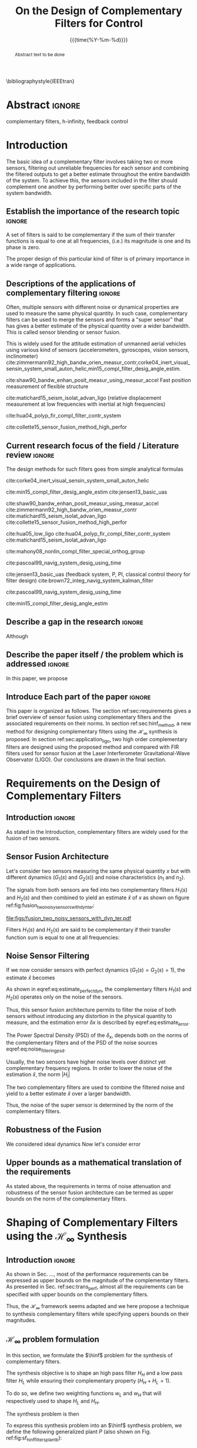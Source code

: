 #+TITLE: On the Design of Complementary Filters for Control
:DRAWER:
#+LATEX_CLASS: ieeeconf
#+LATEX_CLASS_OPTIONS: [9pt, technote, a4paper]
#+OPTIONS: toc:nil todo:nil
#+STARTUP: overview

#+DATE: {{{time(%Y-%m-%d)}}}
#+AUTHOR: @@latex:\IEEEauthorblockN{Dehaeze Thomas\IEEEauthorrefmark{*}, Vermat Mohit and Collette Christophe} \\@@
#+AUTHOR: @@latex:\IEEEauthorblockA{Precision Mechatronics Laboratory, ULB\\ Brussels, Belgium\\ Email: \IEEEauthorrefmark{*}dehaeze.thomas@gmail.com}@@

#+LATEX_HEADER: \usepackage{amsmath,amssymb,amsfonts, cases}
# #+LATEX_HEADER: \usepackage{showframe}
#+LATEX_HEADER: \usepackage{algorithmic, graphicx, textcomp}
#+LATEX_HEADER: \usepackage{xcolor, import, hyperref}
#+LATEX_HEADER: \usepackage[USenglish]{babel}
#+LATEX_HEADER: \setcounter{footnote}{1}
#+LATEX_HEADER: \input{config.tex}

\bibliographystyle{IEEEtran}
:END:

* LaTeX Config                                                     :noexport:
#+begin_src latex :tangle config.tex
  % H Infini
  \newcommand{\hinf}{\mathcal{H}_\infty}

  % H 2
  \newcommand{\htwo}{\mathcal{H}_2}

  % Omega
  \newcommand{\w}{\omega}

  % H-Infinity Norm
  \newcommand{\hnorm}[1]{\left\|#1\right\|_{\infty}}

  % H-2 Norm
  \newcommand{\normtwo}[1]{\left\|#1\right\|_{2}}

  % Norm
  \newcommand{\norm}[1]{\left\|#1\right\|}

  % Absolute value
  \newcommand{\abs}[1]{\left\lvert #1 \right\lvert}

  % Minimum Subscript
  \newcommand{\smin}{_{\text{min}}}

  % Maximum Subscript
  \newcommand{\smax}{_{\text{max}}}

  \newcommand*\colvec[1]{\begin{bmatrix}#1\end{bmatrix}}
#+end_src

* Build                                                            :noexport:
#+BEGIN_SRC emacs-lisp :results none
  (add-to-list 'org-latex-classes
               '("ieeeconf"
                 "\\documentclass{ieeeconf}"
                 ("\\section{%s}" . "\\section*{%s}")
                 ("\\subsection{%s}" . "\\subsection*{%s}")
                 ("\\subsubsection{%s}" . "\\subsubsection*{%s}")
                 ("\\paragraph{%s}" . "\\paragraph*{%s}")
                 ("\\subparagraph{%s}" . "\\subparagraph*{%s}"))
               )
#+END_SRC

* Abstract                                                           :ignore:
#+begin_abstract
  Abstract text to be done
#+end_abstract

#+begin_IEEEkeywords
  complementary filters, h-infinity, feedback control
#+end_IEEEkeywords

* Introduction
  <<sec:introduction>>
The basic idea of a complementary filter involves taking two or more sensors, filtering out unreliable frequencies for each sensor and combining the filtered outputs to get a better estimate throughout the entire bandwidth of the system.
To achieve this, the sensors included in the filter should complement one another by performing better over specific parts of the system bandwidth.

** Establish the importance of the research topic                    :ignore:
# What are Complementary Filters
A set of filters is said to be complementary if the sum of their transfer functions is equal to one at all frequencies, (i.e.) its magnitude is one and its phase is zero.

# Why Design of Complementary Filter is important
The proper design of this particular kind of filter is of primary importance in a wide range of applications.

** Descriptions of the applications of complementary filtering       :ignore:
Often, multiple sensors with different noise or dynamical properties are used to measure the same physical quantity.
In such case, complementary filters can be used to merge the sensors and forms a "super sensor" that has gives a better estimate of the physical quantity over a wider bandwidth.
This is called sensor blending or sensor fusion.

# List of all the applications

# Increasing Sensor Bandwidth
This is widely used for the attitude estimation of unmanned aerial vehicles using various kind of sensors (accelerometers, gyroscopes, vision sensors, inclinometer) cite:zimmermann92_high_bandw_orien_measur_contr,corke04_inert_visual_sensin_system_small_auton_helic,min15_compl_filter_desig_angle_estim.

cite:shaw90_bandw_enhan_posit_measur_using_measur_accel Fast position measurement of flexible structure

# Merging of different sensor types
cite:matichard15_seism_isolat_advan_ligo (relative displacement measurement at low frequencies with inertial at high frequencies)

# Reducing sensor noise
cite:hua04_polyp_fir_compl_filter_contr_system

# Improving the control robustness
cite:collette15_sensor_fusion_method_high_perfor

** Current research focus of the field / Literature review           :ignore:
# Discuss the different approach to complementary filter design
The design methods for such filters goes from simple analytical formulas

# Analytical Formulas with limited number of parameter that let the designer choose the parameter value
# First Order
cite:corke04_inert_visual_sensin_system_small_auton_helic

# Second Order
cite:min15_compl_filter_desig_angle_estim
cite:jensen13_basic_uas

# Third Order and Higher orders
cite:shaw90_bandw_enhan_posit_measur_using_measur_accel
cite:zimmermann92_high_bandw_orien_measur_contr
cite:matichard15_seism_isolat_advan_ligo
cite:collette15_sensor_fusion_method_high_perfor

# FIR Filters
cite:hua05_low_ligo
cite:hua04_polyp_fir_compl_filter_contr_system
cite:matichard15_seism_isolat_advan_ligo

# Non-linear methods
cite:mahony08_nonlin_compl_filter_special_orthog_group

# Time Varying
cite:pascoal99_navig_system_desig_using_time

# Alternate Formulation
cite:jensen13_basic_uas (feedback system, P, PI, classical control theory for filter design)
cite:brown72_integ_navig_system_kalman_filter

# LMI / convex Optimization
cite:pascoal99_navig_system_desig_using_time

# Least Square method for finding the optimal filter coefficients
cite:min15_compl_filter_desig_angle_estim

** Describe a gap in the research                                    :ignore:
# There is a need to design optimal complementary filters
Although

** Describe the paper itself / the problem which is addressed        :ignore:
In this paper, we propose

** DONE Introduce Each part of the paper                            :ignore:
CLOSED: [2019-08-17 sam. 15:28]
This paper is organized as follows.
The section ref:sec:requirements gives a brief overview of sensor fusion using complementary filters and the associated requirements on their norms.
In section ref:sec:hinf_method, a new method for designing complementary filters using the $\mathcal{H}_\infty$ synthesis is proposed.
In section ref:sec:application_ligo, two high order complementary filters are designed using the proposed method and compared with FIR filters used for sensor fusion at the Laser Interferometer Gravitational-Wave Observator (LIGO).
Our conclusions are drawn in the final section.

* Requirements on the Design of Complementary Filters
<<sec:requirements>>

** Introduction                                                     :ignore:
As stated in the Introduction, complementary filters are widely used for the fusion of two sensors.

** Sensor Fusion Architecture
<<sec:sensor_fusion>>

Let's consider two sensors measuring the same physical quantity $x$ but with different dynamics ($G_1(s)$ and $G_2(s)$) and noise characteristics ($n_1$ and $n_2$).

The signals from both sensors are fed into two complementary filters $H_1(s)$ and $H_2(s)$ and then combined to yield an estimate $\hat{x}$ of $x$ as shown on figure ref:fig:fusion_two_noisy_sensors_with_dyn_ter:
#+NAME: eq:comp_filter_estimate
\begin{equation}
  \hat{x} = \left(G_1 H_1 + G_2 H_2\right) x + H_1 n_1 + H_2 n_2
\end{equation}

#+name: fig:fusion_two_noisy_sensors_with_dyn_ter
#+caption: Sensor Fusion Architecture
#+attr_latex: :scale 1
[[file:figs/fusion_two_noisy_sensors_with_dyn_ter.pdf]]

Filters $H_1(s)$ and $H_2(s)$ are said to be complementary if their transfer function sum is equal to one at all frequencies:
#+NAME: eq:comp_filter
\begin{equation}
  H_1(s) + H_2(s) = 1
\end{equation}

** Noise Sensor Filtering
<<sec:noise_filtering>>

If we now consider sensors with perfect dynamics ($G_1(s) = G_2(s) = 1$), the estimate $\hat{x}$ becomes
#+NAME: eq:estimate_perfect_dyn
\begin{equation}
  \hat{x} = x + H_1 n_1 + H_2 n_2
\end{equation}

As shown in eqref:eq:estimate_perfect_dyn, the complementary filters $H_1(s)$ and $H_2(s)$ operates only on the noise of the sensors.

Thus, this sensor fusion architecture permits to filter the noise of both sensors without introducing any distortion in the physical quantity to measure, and the estimation error $\delta x$ is described by eqref:eq:estimate_error.

#+NAME: eq:estimate_error
\begin{equation}
  \delta x = \hat{x} - x = H_1 n_1 + H_2 n_2
\end{equation}

The Power Spectral Density (PSD) of the $\delta_x$, depends both on the norms of the complementary filters and of the PSD of the noise sources eqref:eq:noise_filtering_psd.
#+NAME: eq:noise_filtering_psd
\begin{equation}
  \Phi_{\delta x} = \left|H_1\right|^2 \Phi_{n_1} + \left|H_2\right|^2 \Phi_{n_2}
\end{equation}

Usually, the two sensors have higher noise levels over distinct yet complementary frequency regions.
In order to lower the noise of the estimation $\hat{x}$, the norm $|H_i|$

The two complementary filters are used to combine the filtered noise and yield to a better estimate $\hat{x}$ over a larger bandwidth.

Thus, the noise of the super sensor is determined by the norm of the complementary filters.

** Robustness of the Fusion
<<sec:fusion_robustness>>

We considered ideal dynamics
Now let's consider error

** Upper bounds as a mathematical translation of the requirements
<<sec:requirements_upper_bounds>>

As stated above, the requirements in terms of noise attenuation and robustness of the sensor fusion architecture can be termed as upper bounds on the norm of the complementary filters.

* Shaping of Complementary Filters using the $\mathcal{H}_\infty$ Synthesis
<<sec:hinf_method>>

** Introduction                                                     :ignore:
As shown in Sec. ..., most of the performance requirements can be expressed as upper bounds on the magnitude of the complementary filters.
As presented in Sec. ref:sec:trans_perf, almost all the requirements can be specified with upper bounds on the complementary filters.

Thus, the $\mathcal{H}_\infty$ framework seems adapted and we here propose a technique to synthesis complementary filters while specifying uppers bounds on their magnitudes.

** $\mathcal{H}_\infty$ problem formulation
<<sec:hinf_synthesis>>

In this section, we formulate the $\hinf$ problem for the synthesis of complementary filters.

The synthesis objective is to shape an high pass filter $H_H$ and a low pass filter $H_L$ while ensuring their complementary property ($H_H + H_L = 1$).

To do so, we define two weighting functions $w_L$ and $w_H$ that will respectively used to shape $H_L$ and $H_H$.

The synthesis problem is then
\begin{subnumcases}{\text{Find } H_L, H_H \text{ such that}}
  H_L \text{ and } H_H \text{ are stable} \label{eq:hinf_cond_stability}\\
  H_L + H_H = 1 \label{eq:hinf_cond_complementarity} \\
  |w_L H_L| \le 1 \quad \forall\omega \label{eq:hinf_cond_hl} \\
  |w_H H_H| \le 1 \quad \forall\omega \label{eq:hinf_cond_hh}
\end{subnumcases}


To express this synthesis problem into an $\hinf$ synthesis problem, we define the following generalized plant $P$ (also shown on Fig. ref:fig:sf_hinf_filters_plant_b):
#+NAME: eq:generalized_plant
\begin{equation}
  \colvec{w\\u} = P \colvec{z_H \\ z_L \\ v}; \quad P = \begin{bmatrix} w_H & -w_H \\ 0 & w_L \\ 1 & 0 \end{bmatrix}
\end{equation}

#+name: fig:h_infinity_robust_fusion
#+caption: Architecture used for the $\mathcal{H}_\infty$ synthesis of complementary filters
#+attr_latex: :scale 1
[[file:figs/h_infinity_robust_fusion.pdf]]

The $\hinf$ synthesis objective is then to design a stable filter $H_L$ (Fig. ref:fig:sf_hinf_filters_b) such that the $\mathcal{H}_\infty$ norm of the transfer function from $w$ to $[z_H, \ z_L]$ is less than $1$:
\begin{equation}
  \hnorm{\begin{matrix} (1 - H_L) w_H \\ H_L w_L \end{matrix}} \le 1
\end{equation}
Which is equivalent to
#+NAME: eq:hinf_problem
\begin{equation}
  \hnorm{\begin{matrix} H_H w_H \\ H_L w_L \end{matrix}} < 1 \text{ by choosing } H_H = 1 - H_L
\end{equation}

Performance conditions eqref:eq:hinf_cond_hl and eqref:eq:hinf_cond_hl are satisfied by eqref:eq:hinf_problem.
Complementary condition eqref:eq:hinf_cond_complementarity is satisfied by design: $H_H = 1 - H_L$ and thus $H_L + H_H = 1$.
The stability condition eqref:eq:hinf_cond_stability is guaranteed by the $H_\infty$ synthesis (*reference*).


Using this synthesis method, we are then able to shape at the same time the high pass and low pass filters while ensuring their complementary.

** Choice of the weighting functions
<<sec:hinf_weighting_func>>

We here give some advice on the design of the weighting functions used for the synthesis of the complementary filters using the $\mathcal{H}_\infty$ method.

The weighting functions should be such that the performance requirements are met as explain in Sec. ref:sec:trans_perf.

However, one should be careful when designing the complementary filters, and should only use stable and minimum phase transfer functions.
The order of the weights should stay reasonably small as this will increase the complexity of the optimization problem.

Moreover, the order of the complementary filters will be equal to the sum of the order of the weighting functions used.

One should not forget the fundamental limitations imposed by the synthesis: $H_L(s) + H_H(s) = 1$.
This implies that $H_L$ and $H_H$ cannot be made small at the same time.


We here propose a formula for the design of the weighting function eqref:eq:weight_formula.

#+name: eq:weight_formula
\begin{equation}
  W(s) = \left(\frac{
           \hfill \frac{1}{\omega_0} \sqrt{\frac{1 - \left(\frac{G_0}{G_c}\right)^{\frac{2}{n}}}{1 - \left(\frac{G_c}{G_\infty}\right)^{\frac{2}{n}}}} s + \left(\frac{G_0}{G_c}\right)^{\frac{1}{n}}
         }{
           \left(\frac{1}{G_\infty}\right)^{\frac{1}{n}} \frac{1}{\omega_0} \sqrt{\frac{1 - \left(\frac{G_0}{G_c}\right)^{\frac{2}{n}}}{1 - \left(\frac{G_c}{G_\infty}\right)^{\frac{2}{n}}}} s + \left(\frac{1}{G_c}\right)^{\frac{1}{n}}
         }}\right)^n
\end{equation}
with:
- $G_0$ is the absolute gain at low frequency
- $G_\infty$ is the absolute gain at high frequency
- $\omega_0$ and $G_c$ define the absolute value of the filter at $\omega = \omega_0$: $|W(j\omega_0)| = G_c$
- $n$ is the absolute slope of the filter, it is also equal to the order of the filter

The constrains are that $G_0 < 1 < G_\infty$ and $G_0 < G_c < G_\infty$ or that $G_\infty < 1 < G_0$ and $G_\infty < G_c < G_0$.

The shape of the weight generated using the formula is shown on figure ref:fig:weight_formula.

#+name: fig:weight_formula
#+caption: Amplitude of the proposed formula for the weighting functions, $G_0 = 1e^{-3}$, $G_\infty = 10$, $\omega_c = \SI{10}{Hz}$, $G_c = 2$, $n = 3$
#+attr_latex: :scale 1
[[file:figs/weight_formula.pdf]]

** Example
<<sec:hinf_example>>

We are now using the proposed $\mathcal{H}_\infty$ complementary filters synthesis method for a simple example.

The goal is to design

We use the formula eqref:eq:weight_formula for both $w_L(s)$ and $w_H(s)$.
The parameters used are summarized on table ref:tab:weights_params. And the magnitude of the weighting functions are shown on figure ref:fig:weights_wl_wh.

#+name: tab:weights_params
#+caption: Parameters used for the weighting functions
#+attr_latex: :environment tabular :width \linewidth :align |l|X|X|
#+attr_latex: :float t :placement [!htpb]
|------------------------+--------+--------|
| Parameters             | $w_L$  | $w_H$  |
|------------------------+--------+--------|
| $G_0$                  | $0.1$  | $1000$ |
|------------------------+--------+--------|
| $G_\infty$             | $1000$ | $0.1$  |
|------------------------+--------+--------|
| $\omega_c$ [$\si{Hz}$] | $11$   | $10$   |
|------------------------+--------+--------|
| $G_c$                  | $2$    | $2$    |
|------------------------+--------+--------|
| $n$                    | $2$    | $3$    |
|------------------------+--------+--------|


# #+name: fig:weights_wl_wh
# #+caption: Weighting Functions used for the $\mathcal{H}_\infty$ Synthesis
# #+attr_latex: :scale 1
# [[file:figs/weights_wl_wh.pdf]]

After synthesis, the obtain filters are:
\begin{align}
  H_L(s) &= \frac{10^{-8} (s+6.6e^9) (s+3450)^2 (s^2 + 49s + 895)}{(s+6.6e^4) (s^2 + 106 s + 3000) (s^2 + 72s + 3580)}\\
  H_H(s) &= \frac{(s+6.6e^4) (s+160) (s+4)^3}{(s+6.6e^4) (s^2 + 106 s + 3000) (s^2 + 72s + 3580)}
\end{align}

Their bode plot is shown on figure ref:fig:hinf_synthesis_results.

#+name: fig:hinf_synthesis_results
#+caption: Weighting functions and Obtain Complementary Filters using the $\mathcal{H}_\infty$ Synthesis
#+attr_latex: :scale 1
[[file:figs/hinf_synthesis_results.pdf]]

** Synthesis of Three Complementary Filters
<<sec:hinf_three_comp_filters>>

# Why it is used sometimes

# Mathematical Problem
We want:
\begin{align*}
  & |H_1 w_1| < 1, \quad \forall\omega\\
  & |H_2 w_2| < 1, \quad \forall\omega\\
  & |H_3 w_3| < 1, \quad \forall\omega\\
  & H_1 + H_2 + H_3 = 1
\end{align*}

# H-Infinity Architecture
The $\mathcal{H}_\infty$ objective is:
\begin{align*}
  & |H_1 w_1| < 1, \quad \forall\omega\\
  & |H_2 w_2| < 1, \quad \forall\omega\\
  & |(1 - H_1 - H_2) w_3| < 1, \quad \forall\omega\\
\end{align*}

And thus if we choose $H_3 = 1 - H_1 - H_2$ we have solved the problem.

#+name: fig:comp_filter_three_hinf
#+caption: Architecture for the $\mathcal{H}_\infty$ synthesis of three complementary filters
#+attr_latex: :scale 1
[[file:figs/comp_filter_three_hinf.pdf]]

# Example of generated complementary filters

#+name: fig:hinf_three_synthesis_results
#+caption: Obtained three complementary filters
#+attr_latex: :scale 1
[[file:figs/hinf_three_synthesis_results.pdf]]

* Application to the design of
<<sec:application_ligo>>

** Introduction                                                     :ignore:

** Specifications
<<sec:ligo_specifications>>

# #+name: fig:ligo_specifications
# #+caption: Specifications on the norms of the complementary filters
# #+attr_latex: :scale 1
# [[file:figs/ligo_specifications.pdf]]

** Weighting functions design
<<sec:ligo_weights>>

#+name: fig:ligo_weights
#+caption: Specification and Weighting Functions used for the $\mathcal{H}_\infty$ synthesis
#+attr_latex: :scale 1
[[file:figs/ligo_weights.pdf]]

** Comparison
<<sec:ligo_results>>

#+name: fig:comp_fir_ligo_hinf
#+caption: Comparison of the filters obtain with the $\mathcal{H}_\infty$ synthesis and the FIR filters designed in cite:hua05_low_ligo
#+attr_latex: :scale 1
[[file:figs/comp_fir_ligo_hinf.pdf]]

* Conclusion
  <<sec:conclusion>>

* Acknowledgment

* Bibliography                                                       :ignore:
\bibliography{ref}
